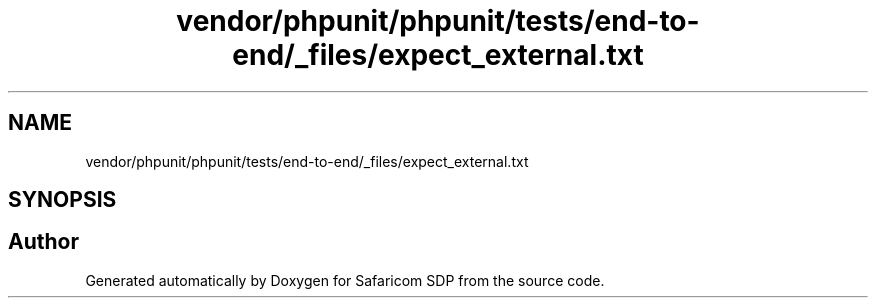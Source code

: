 .TH "vendor/phpunit/phpunit/tests/end-to-end/_files/expect_external.txt" 3 "Sat Sep 26 2020" "Safaricom SDP" \" -*- nroff -*-
.ad l
.nh
.SH NAME
vendor/phpunit/phpunit/tests/end-to-end/_files/expect_external.txt
.SH SYNOPSIS
.br
.PP
.SH "Author"
.PP 
Generated automatically by Doxygen for Safaricom SDP from the source code\&.
